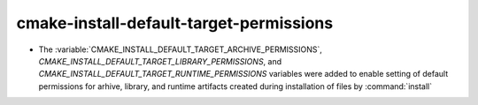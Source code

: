 cmake-install-default-target-permissions
----------------------------------------

* The :variable:`CMAKE_INSTALL_DEFAULT_TARGET_ARCHIVE_PERMISSIONS`,
  `CMAKE_INSTALL_DEFAULT_TARGET_LIBRARY_PERMISSIONS`, and
  `CMAKE_INSTALL_DEFAULT_TARGET_RUNTIME_PERMISSIONS` variables were added
  to enable setting of default permissions for arhive, library, and runtime
  artifacts created during installation of files by :command:`install`
